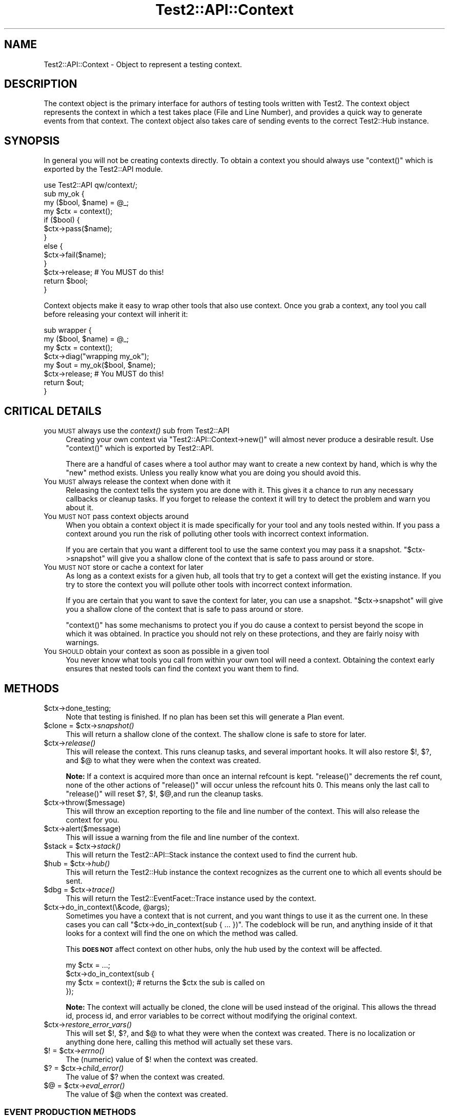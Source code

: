 .\" Automatically generated by Pod::Man 4.09 (Pod::Simple 3.35)
.\"
.\" Standard preamble:
.\" ========================================================================
.de Sp \" Vertical space (when we can't use .PP)
.if t .sp .5v
.if n .sp
..
.de Vb \" Begin verbatim text
.ft CW
.nf
.ne \\$1
..
.de Ve \" End verbatim text
.ft R
.fi
..
.\" Set up some character translations and predefined strings.  \*(-- will
.\" give an unbreakable dash, \*(PI will give pi, \*(L" will give a left
.\" double quote, and \*(R" will give a right double quote.  \*(C+ will
.\" give a nicer C++.  Capital omega is used to do unbreakable dashes and
.\" therefore won't be available.  \*(C` and \*(C' expand to `' in nroff,
.\" nothing in troff, for use with C<>.
.tr \(*W-
.ds C+ C\v'-.1v'\h'-1p'\s-2+\h'-1p'+\s0\v'.1v'\h'-1p'
.ie n \{\
.    ds -- \(*W-
.    ds PI pi
.    if (\n(.H=4u)&(1m=24u) .ds -- \(*W\h'-12u'\(*W\h'-12u'-\" diablo 10 pitch
.    if (\n(.H=4u)&(1m=20u) .ds -- \(*W\h'-12u'\(*W\h'-8u'-\"  diablo 12 pitch
.    ds L" ""
.    ds R" ""
.    ds C` ""
.    ds C' ""
'br\}
.el\{\
.    ds -- \|\(em\|
.    ds PI \(*p
.    ds L" ``
.    ds R" ''
.    ds C`
.    ds C'
'br\}
.\"
.\" Escape single quotes in literal strings from groff's Unicode transform.
.ie \n(.g .ds Aq \(aq
.el       .ds Aq '
.\"
.\" If the F register is >0, we'll generate index entries on stderr for
.\" titles (.TH), headers (.SH), subsections (.SS), items (.Ip), and index
.\" entries marked with X<> in POD.  Of course, you'll have to process the
.\" output yourself in some meaningful fashion.
.\"
.\" Avoid warning from groff about undefined register 'F'.
.de IX
..
.if !\nF .nr F 0
.if \nF>0 \{\
.    de IX
.    tm Index:\\$1\t\\n%\t"\\$2"
..
.    if !\nF==2 \{\
.        nr % 0
.        nr F 2
.    \}
.\}
.\" ========================================================================
.\"
.IX Title "Test2::API::Context 3pm"
.TH Test2::API::Context 3pm "2020-04-13" "perl v5.26.1" "User Contributed Perl Documentation"
.\" For nroff, turn off justification.  Always turn off hyphenation; it makes
.\" way too many mistakes in technical documents.
.if n .ad l
.nh
.SH "NAME"
Test2::API::Context \- Object to represent a testing context.
.SH "DESCRIPTION"
.IX Header "DESCRIPTION"
The context object is the primary interface for authors of testing tools
written with Test2. The context object represents the context in
which a test takes place (File and Line Number), and provides a quick way to
generate events from that context. The context object also takes care of
sending events to the correct Test2::Hub instance.
.SH "SYNOPSIS"
.IX Header "SYNOPSIS"
In general you will not be creating contexts directly. To obtain a context you
should always use \f(CW\*(C`context()\*(C'\fR which is exported by the Test2::API module.
.PP
.Vb 1
\&    use Test2::API qw/context/;
\&
\&    sub my_ok {
\&        my ($bool, $name) = @_;
\&        my $ctx = context();
\&
\&        if ($bool) {
\&            $ctx\->pass($name);
\&        }
\&        else {
\&            $ctx\->fail($name);
\&        }
\&
\&        $ctx\->release; # You MUST do this!
\&        return $bool;
\&    }
.Ve
.PP
Context objects make it easy to wrap other tools that also use context. Once
you grab a context, any tool you call before releasing your context will
inherit it:
.PP
.Vb 4
\&    sub wrapper {
\&        my ($bool, $name) = @_;
\&        my $ctx = context();
\&        $ctx\->diag("wrapping my_ok");
\&
\&        my $out = my_ok($bool, $name);
\&        $ctx\->release; # You MUST do this!
\&        return $out;
\&    }
.Ve
.SH "CRITICAL DETAILS"
.IX Header "CRITICAL DETAILS"
.IP "you \s-1MUST\s0 always use the \fIcontext()\fR sub from Test2::API" 4
.IX Item "you MUST always use the context() sub from Test2::API"
Creating your own context via \f(CW\*(C`Test2::API::Context\->new()\*(C'\fR will almost never
produce a desirable result. Use \f(CW\*(C`context()\*(C'\fR which is exported by Test2::API.
.Sp
There are a handful of cases where a tool author may want to create a new
context by hand, which is why the \f(CW\*(C`new\*(C'\fR method exists. Unless you really know
what you are doing you should avoid this.
.IP "You \s-1MUST\s0 always release the context when done with it" 4
.IX Item "You MUST always release the context when done with it"
Releasing the context tells the system you are done with it. This gives it a
chance to run any necessary callbacks or cleanup tasks. If you forget to
release the context it will try to detect the problem and warn you about it.
.IP "You \s-1MUST NOT\s0 pass context objects around" 4
.IX Item "You MUST NOT pass context objects around"
When you obtain a context object it is made specifically for your tool and any
tools nested within. If you pass a context around you run the risk of polluting
other tools with incorrect context information.
.Sp
If you are certain that you want a different tool to use the same context you
may pass it a snapshot. \f(CW\*(C`$ctx\->snapshot\*(C'\fR will give you a shallow clone of
the context that is safe to pass around or store.
.IP "You \s-1MUST NOT\s0 store or cache a context for later" 4
.IX Item "You MUST NOT store or cache a context for later"
As long as a context exists for a given hub, all tools that try to get a
context will get the existing instance. If you try to store the context you
will pollute other tools with incorrect context information.
.Sp
If you are certain that you want to save the context for later, you can use a
snapshot. \f(CW\*(C`$ctx\->snapshot\*(C'\fR will give you a shallow clone of the context
that is safe to pass around or store.
.Sp
\&\f(CW\*(C`context()\*(C'\fR has some mechanisms to protect you if you do cause a context to
persist beyond the scope in which it was obtained. In practice you should not
rely on these protections, and they are fairly noisy with warnings.
.IP "You \s-1SHOULD\s0 obtain your context as soon as possible in a given tool" 4
.IX Item "You SHOULD obtain your context as soon as possible in a given tool"
You never know what tools you call from within your own tool will need a
context. Obtaining the context early ensures that nested tools can find the
context you want them to find.
.SH "METHODS"
.IX Header "METHODS"
.ie n .IP "$ctx\->done_testing;" 4
.el .IP "\f(CW$ctx\fR\->done_testing;" 4
.IX Item "$ctx->done_testing;"
Note that testing is finished. If no plan has been set this will generate a
Plan event.
.ie n .IP "$clone = $ctx\->\fIsnapshot()\fR" 4
.el .IP "\f(CW$clone\fR = \f(CW$ctx\fR\->\fIsnapshot()\fR" 4
.IX Item "$clone = $ctx->snapshot()"
This will return a shallow clone of the context. The shallow clone is safe to
store for later.
.ie n .IP "$ctx\->\fIrelease()\fR" 4
.el .IP "\f(CW$ctx\fR\->\fIrelease()\fR" 4
.IX Item "$ctx->release()"
This will release the context. This runs cleanup tasks, and several important
hooks. It will also restore \f(CW$!\fR, \f(CW$?\fR, and \f(CW$@\fR to what they were when the
context was created.
.Sp
\&\fBNote:\fR If a context is acquired more than once an internal refcount is kept.
\&\f(CW\*(C`release()\*(C'\fR decrements the ref count, none of the other actions of
\&\f(CW\*(C`release()\*(C'\fR will occur unless the refcount hits 0. This means only the last
call to \f(CW\*(C`release()\*(C'\fR will reset \f(CW$?\fR, \f(CW$!\fR, \f(CW$@\fR,and run the cleanup tasks.
.ie n .IP "$ctx\->throw($message)" 4
.el .IP "\f(CW$ctx\fR\->throw($message)" 4
.IX Item "$ctx->throw($message)"
This will throw an exception reporting to the file and line number of the
context. This will also release the context for you.
.ie n .IP "$ctx\->alert($message)" 4
.el .IP "\f(CW$ctx\fR\->alert($message)" 4
.IX Item "$ctx->alert($message)"
This will issue a warning from the file and line number of the context.
.ie n .IP "$stack = $ctx\->\fIstack()\fR" 4
.el .IP "\f(CW$stack\fR = \f(CW$ctx\fR\->\fIstack()\fR" 4
.IX Item "$stack = $ctx->stack()"
This will return the Test2::API::Stack instance the context used to find
the current hub.
.ie n .IP "$hub = $ctx\->\fIhub()\fR" 4
.el .IP "\f(CW$hub\fR = \f(CW$ctx\fR\->\fIhub()\fR" 4
.IX Item "$hub = $ctx->hub()"
This will return the Test2::Hub instance the context recognizes as the
current one to which all events should be sent.
.ie n .IP "$dbg = $ctx\->\fItrace()\fR" 4
.el .IP "\f(CW$dbg\fR = \f(CW$ctx\fR\->\fItrace()\fR" 4
.IX Item "$dbg = $ctx->trace()"
This will return the Test2::EventFacet::Trace instance used by the context.
.ie n .IP "$ctx\->do_in_context(\e&code, @args);" 4
.el .IP "\f(CW$ctx\fR\->do_in_context(\e&code, \f(CW@args\fR);" 4
.IX Item "$ctx->do_in_context(&code, @args);"
Sometimes you have a context that is not current, and you want things to use it
as the current one. In these cases you can call
\&\f(CW\*(C`$ctx\->do_in_context(sub { ... })\*(C'\fR. The codeblock will be run, and
anything inside of it that looks for a context will find the one on which the
method was called.
.Sp
This \fB\s-1DOES NOT\s0\fR affect context on other hubs, only the hub used by the context
will be affected.
.Sp
.Vb 4
\&    my $ctx = ...;
\&    $ctx\->do_in_context(sub {
\&        my $ctx = context(); # returns the $ctx the sub is called on
\&    });
.Ve
.Sp
\&\fBNote:\fR The context will actually be cloned, the clone will be used instead of
the original. This allows the thread id, process id, and error variables to be correct without
modifying the original context.
.ie n .IP "$ctx\->\fIrestore_error_vars()\fR" 4
.el .IP "\f(CW$ctx\fR\->\fIrestore_error_vars()\fR" 4
.IX Item "$ctx->restore_error_vars()"
This will set \f(CW$!\fR, \f(CW$?\fR, and \f(CW$@\fR to what they were when the context was
created. There is no localization or anything done here, calling this method
will actually set these vars.
.ie n .IP "$! = $ctx\->\fIerrno()\fR" 4
.el .IP "$! = \f(CW$ctx\fR\->\fIerrno()\fR" 4
.IX Item "$! = $ctx->errno()"
The (numeric) value of \f(CW$!\fR when the context was created.
.ie n .IP "$? = $ctx\->\fIchild_error()\fR" 4
.el .IP "$? = \f(CW$ctx\fR\->\fIchild_error()\fR" 4
.IX Item "$? = $ctx->child_error()"
The value of \f(CW$?\fR when the context was created.
.ie n .IP "$@ = $ctx\->\fIeval_error()\fR" 4
.el .IP "$@ = \f(CW$ctx\fR\->\fIeval_error()\fR" 4
.IX Item "$@ = $ctx->eval_error()"
The value of \f(CW$@\fR when the context was created.
.SS "\s-1EVENT PRODUCTION METHODS\s0"
.IX Subsection "EVENT PRODUCTION METHODS"
\&\fBWhich one do I use?\fR
.PP
The \f(CW\*(C`pass*\*(C'\fR and \f(CW\*(C`fail*\*(C'\fR are optimal if they meet your situation, using one of
them will always be the most optimal. That said they are optimal by eliminating
many features.
.PP
Method such as \f(CW\*(C`ok\*(C'\fR, and \f(CW\*(C`note\*(C'\fR are shortcuts for generating common 1\-task
events based on the old \s-1API,\s0 however they are forward compatible, and easy to
use. If these meet your needs then go ahead and use them, but please check back
often for alternatives that may be added.
.PP
If you want to generate new style events, events that do many things at once,
then you want the \f(CW\*(C`*ev2*\*(C'\fR methods. These let you directly specify which facets
you wish to use.
.ie n .IP "$event = $ctx\->\fIpass()\fR" 4
.el .IP "\f(CW$event\fR = \f(CW$ctx\fR\->\fIpass()\fR" 4
.IX Item "$event = $ctx->pass()"
.PD 0
.ie n .IP "$event = $ctx\->pass($name)" 4
.el .IP "\f(CW$event\fR = \f(CW$ctx\fR\->pass($name)" 4
.IX Item "$event = $ctx->pass($name)"
.PD
This will send and return an Test2::Event::Pass event. You may optionally
provide a \f(CW$name\fR for the assertion.
.Sp
The Test2::Event::Pass is a specially crafted and optimized event, using
this will help the performance of passing tests.
.ie n .IP "$true = $ctx\->\fIpass_and_release()\fR" 4
.el .IP "\f(CW$true\fR = \f(CW$ctx\fR\->\fIpass_and_release()\fR" 4
.IX Item "$true = $ctx->pass_and_release()"
.PD 0
.ie n .IP "$true = $ctx\->pass_and_release($name)" 4
.el .IP "\f(CW$true\fR = \f(CW$ctx\fR\->pass_and_release($name)" 4
.IX Item "$true = $ctx->pass_and_release($name)"
.PD
This is a combination of \f(CW\*(C`pass()\*(C'\fR and \f(CW\*(C`release()\*(C'\fR. You can use this if you do
not plan to do anything with the context after sending the event. This helps
write more clear and compact code.
.Sp
.Vb 4
\&    sub shorthand {
\&        my ($bool, $name) = @_;
\&        my $ctx = context();
\&        return $ctx\->pass_and_release($name) if $bool;
\&
\&        ... Handle a failure ...
\&    }
\&
\&    sub longform {
\&        my ($bool, $name) = @_;
\&        my $ctx = context();
\&
\&        if ($bool) {
\&            $ctx\->pass($name);
\&            $ctx\->release;
\&            return 1;
\&        }
\&
\&        ... Handle a failure ...
\&    }
.Ve
.ie n .IP "my $event = $ctx\->\fIfail()\fR" 4
.el .IP "my \f(CW$event\fR = \f(CW$ctx\fR\->\fIfail()\fR" 4
.IX Item "my $event = $ctx->fail()"
.PD 0
.ie n .IP "my $event = $ctx\->fail($name)" 4
.el .IP "my \f(CW$event\fR = \f(CW$ctx\fR\->fail($name)" 4
.IX Item "my $event = $ctx->fail($name)"
.ie n .IP "my $event = $ctx\->fail($name, @diagnostics)" 4
.el .IP "my \f(CW$event\fR = \f(CW$ctx\fR\->fail($name, \f(CW@diagnostics\fR)" 4
.IX Item "my $event = $ctx->fail($name, @diagnostics)"
.PD
This lets you send an Test2::Event::Fail event. You may optionally provide a
\&\f(CW$name\fR and \f(CW@diagnostics\fR messages.
.Sp
Diagnostics messages can be simple strings, data structures, or instances of
Test2::EventFacet::Info::Table (which are converted inline into the
Test2::EventFacet::Info structure).
.ie n .IP "my $false = $ctx\->\fIfail_and_release()\fR" 4
.el .IP "my \f(CW$false\fR = \f(CW$ctx\fR\->\fIfail_and_release()\fR" 4
.IX Item "my $false = $ctx->fail_and_release()"
.PD 0
.ie n .IP "my $false = $ctx\->fail_and_release($name)" 4
.el .IP "my \f(CW$false\fR = \f(CW$ctx\fR\->fail_and_release($name)" 4
.IX Item "my $false = $ctx->fail_and_release($name)"
.ie n .IP "my $false = $ctx\->fail_and_release($name, @diagnostics)" 4
.el .IP "my \f(CW$false\fR = \f(CW$ctx\fR\->fail_and_release($name, \f(CW@diagnostics\fR)" 4
.IX Item "my $false = $ctx->fail_and_release($name, @diagnostics)"
.PD
This is a combination of \f(CW\*(C`fail()\*(C'\fR and \f(CW\*(C`release()\*(C'\fR. This can be used to write
clearer and shorter code.
.Sp
.Vb 4
\&    sub shorthand {
\&        my ($bool, $name) = @_;
\&        my $ctx = context();
\&        return $ctx\->fail_and_release($name) unless $bool;
\&
\&        ... Handle a success ...
\&    }
\&
\&    sub longform {
\&        my ($bool, $name) = @_;
\&        my $ctx = context();
\&
\&        unless ($bool) {
\&            $ctx\->pass($name);
\&            $ctx\->release;
\&            return 1;
\&        }
\&
\&        ... Handle a success ...
\&    }
.Ve
.ie n .IP "$event = $ctx\->ok($bool, $name)" 4
.el .IP "\f(CW$event\fR = \f(CW$ctx\fR\->ok($bool, \f(CW$name\fR)" 4
.IX Item "$event = $ctx->ok($bool, $name)"
.PD 0
.ie n .IP "$event = $ctx\->ok($bool, $name, \e@on_fail)" 4
.el .IP "\f(CW$event\fR = \f(CW$ctx\fR\->ok($bool, \f(CW$name\fR, \e@on_fail)" 4
.IX Item "$event = $ctx->ok($bool, $name, @on_fail)"
.PD
\&\fB\s-1NOTE:\s0\fR Use of this method is discouraged in favor of \f(CW\*(C`pass()\*(C'\fR and \f(CW\*(C`fail()\*(C'\fR
which produce Test2::Event::Pass and Test2::Event::Fail events. These
newer event types are faster and less crufty.
.Sp
This will create an Test2::Event::Ok object for you. If \f(CW$bool\fR is false
then an Test2::Event::Diag event will be sent as well with details about the
failure. If you do not want automatic diagnostics you should use the
\&\f(CW\*(C`send_event()\*(C'\fR method directly.
.Sp
The third argument \f(CW\*(C`\e@on_fail\*(C'\fR) is an optional set of diagnostics to be sent in
the event of a test failure. Unlike with \f(CW\*(C`fail()\*(C'\fR these diagnostics must be
plain strings, data structures are not supported.
.ie n .IP "$event = $ctx\->note($message)" 4
.el .IP "\f(CW$event\fR = \f(CW$ctx\fR\->note($message)" 4
.IX Item "$event = $ctx->note($message)"
Send an Test2::Event::Note. This event prints a message to \s-1STDOUT.\s0
.ie n .IP "$event = $ctx\->diag($message)" 4
.el .IP "\f(CW$event\fR = \f(CW$ctx\fR\->diag($message)" 4
.IX Item "$event = $ctx->diag($message)"
Send an Test2::Event::Diag. This event prints a message to \s-1STDERR.\s0
.ie n .IP "$event = $ctx\->plan($max)" 4
.el .IP "\f(CW$event\fR = \f(CW$ctx\fR\->plan($max)" 4
.IX Item "$event = $ctx->plan($max)"
.PD 0
.ie n .IP "$event = $ctx\->plan(0, '\s-1SKIP\s0', $reason)" 4
.el .IP "\f(CW$event\fR = \f(CW$ctx\fR\->plan(0, '\s-1SKIP\s0', \f(CW$reason\fR)" 4
.IX Item "$event = $ctx->plan(0, 'SKIP', $reason)"
.PD
This can be used to send an Test2::Event::Plan event. This event
usually takes either a number of tests you expect to run. Optionally you can
set the expected count to 0 and give the '\s-1SKIP\s0' directive with a reason to
cause all tests to be skipped.
.ie n .IP "$event = $ctx\->skip($name, $reason);" 4
.el .IP "\f(CW$event\fR = \f(CW$ctx\fR\->skip($name, \f(CW$reason\fR);" 4
.IX Item "$event = $ctx->skip($name, $reason);"
Send an Test2::Event::Skip event.
.ie n .IP "$event = $ctx\->bail($reason)" 4
.el .IP "\f(CW$event\fR = \f(CW$ctx\fR\->bail($reason)" 4
.IX Item "$event = $ctx->bail($reason)"
This sends an Test2::Event::Bail event. This event will completely
terminate all testing.
.ie n .IP "$event = $ctx\->send_ev2(%facets)" 4
.el .IP "\f(CW$event\fR = \f(CW$ctx\fR\->send_ev2(%facets)" 4
.IX Item "$event = $ctx->send_ev2(%facets)"
This lets you build and send a V2 event directly from facets. The event is
returned after it is sent.
.Sp
This example sends a single assertion, a note (comment for stdout in
Test::Builder talk) and sets the plan to 1.
.Sp
.Vb 5
\&    my $event = $ctx\->send_event(
\&        plan   => {count => 1},
\&        assert => {pass  => 1, details => "A passing assert"},
\&        info => [{tag => \*(AqNOTE\*(Aq, details => "This is a note"}],
\&    );
.Ve
.ie n .IP "$event = $ctx\->build_e2(%facets)" 4
.el .IP "\f(CW$event\fR = \f(CW$ctx\fR\->build_e2(%facets)" 4
.IX Item "$event = $ctx->build_e2(%facets)"
This is the same as \f(CW\*(C`send_ev2()\*(C'\fR, except it builds and returns the event
without sending it.
.ie n .IP "$event = $ctx\->send_ev2_and_release($Type, %parameters)" 4
.el .IP "\f(CW$event\fR = \f(CW$ctx\fR\->send_ev2_and_release($Type, \f(CW%parameters\fR)" 4
.IX Item "$event = $ctx->send_ev2_and_release($Type, %parameters)"
This is a combination of \f(CW\*(C`send_ev2()\*(C'\fR and \f(CW\*(C`release()\*(C'\fR.
.Sp
.Vb 4
\&    sub shorthand {
\&        my $ctx = context();
\&        return $ctx\->send_ev2_and_release(assert => {pass => 1, details => \*(Aqfoo\*(Aq});
\&    }
\&
\&    sub longform {
\&        my $ctx = context();
\&        my $event = $ctx\->send_ev2(assert => {pass => 1, details => \*(Aqfoo\*(Aq});
\&        $ctx\->release;
\&        return $event;
\&    }
.Ve
.ie n .IP "$event = $ctx\->send_event($Type, %parameters)" 4
.el .IP "\f(CW$event\fR = \f(CW$ctx\fR\->send_event($Type, \f(CW%parameters\fR)" 4
.IX Item "$event = $ctx->send_event($Type, %parameters)"
\&\fBIt is better to use \f(BIsend_ev2()\fB in new code.\fR
.Sp
This lets you build and send an event of any type. The \f(CW$Type\fR argument should
be the event package name with \f(CW\*(C`Test2::Event::\*(C'\fR left off, or a fully
qualified package name prefixed with a '+'. The event is returned after it is
sent.
.Sp
.Vb 1
\&    my $event = $ctx\->send_event(\*(AqOk\*(Aq, ...);
.Ve
.Sp
or
.Sp
.Vb 1
\&    my $event = $ctx\->send_event(\*(Aq+Test2::Event::Ok\*(Aq, ...);
.Ve
.ie n .IP "$event = $ctx\->build_event($Type, %parameters)" 4
.el .IP "\f(CW$event\fR = \f(CW$ctx\fR\->build_event($Type, \f(CW%parameters\fR)" 4
.IX Item "$event = $ctx->build_event($Type, %parameters)"
\&\fBIt is better to use \f(BIbuild_ev2()\fB in new code.\fR
.Sp
This is the same as \f(CW\*(C`send_event()\*(C'\fR, except it builds and returns the event
without sending it.
.ie n .IP "$event = $ctx\->send_event_and_release($Type, %parameters)" 4
.el .IP "\f(CW$event\fR = \f(CW$ctx\fR\->send_event_and_release($Type, \f(CW%parameters\fR)" 4
.IX Item "$event = $ctx->send_event_and_release($Type, %parameters)"
\&\fBIt is better to use \f(BIsend_ev2_and_release()\fB in new code.\fR
.Sp
This is a combination of \f(CW\*(C`send_event()\*(C'\fR and \f(CW\*(C`release()\*(C'\fR.
.Sp
.Vb 4
\&    sub shorthand {
\&        my $ctx = context();
\&        return $ctx\->send_event_and_release(Pass => { name => \*(Aqfoo\*(Aq });
\&    }
\&
\&    sub longform {
\&        my $ctx = context();
\&        my $event = $ctx\->send_event(Pass => { name => \*(Aqfoo\*(Aq });
\&        $ctx\->release;
\&        return $event;
\&    }
.Ve
.SH "HOOKS"
.IX Header "HOOKS"
There are 2 types of hooks, init hooks, and release hooks. As the names
suggest, these hooks are triggered when contexts are created or released.
.SS "\s-1INIT HOOKS\s0"
.IX Subsection "INIT HOOKS"
These are called whenever a context is initialized. That means when a new
instance is created. These hooks are \fB\s-1NOT\s0\fR called every time something
requests a context, just when a new one is created.
.PP
\fI\s-1GLOBAL\s0\fR
.IX Subsection "GLOBAL"
.PP
This is how you add a global init callback. Global callbacks happen for every
context for any hub or stack.
.PP
.Vb 4
\&    Test2::API::test2_add_callback_context_init(sub {
\&        my $ctx = shift;
\&        ...
\&    });
.Ve
.PP
\fI\s-1PER HUB\s0\fR
.IX Subsection "PER HUB"
.PP
This is how you add an init callback for all contexts created for a given hub.
These callbacks will not run for other hubs.
.PP
.Vb 4
\&    $hub\->add_context_init(sub {
\&        my $ctx = shift;
\&        ...
\&    });
.Ve
.PP
\fI\s-1PER CONTEXT\s0\fR
.IX Subsection "PER CONTEXT"
.PP
This is how you specify an init hook that will only run if your call to
\&\f(CW\*(C`context()\*(C'\fR generates a new context. The callback will be ignored if
\&\f(CW\*(C`context()\*(C'\fR is returning an existing context.
.PP
.Vb 4
\&    my $ctx = context(on_init => sub {
\&        my $ctx = shift;
\&        ...
\&    });
.Ve
.SS "\s-1RELEASE HOOKS\s0"
.IX Subsection "RELEASE HOOKS"
These are called whenever a context is released. That means when the last
reference to the instance is about to be destroyed. These hooks are \fB\s-1NOT\s0\fR
called every time \f(CW\*(C`$ctx\->release\*(C'\fR is called.
.PP
\fI\s-1GLOBAL\s0\fR
.IX Subsection "GLOBAL"
.PP
This is how you add a global release callback. Global callbacks happen for every
context for any hub or stack.
.PP
.Vb 4
\&    Test2::API::test2_add_callback_context_release(sub {
\&        my $ctx = shift;
\&        ...
\&    });
.Ve
.PP
\fI\s-1PER HUB\s0\fR
.IX Subsection "PER HUB"
.PP
This is how you add a release callback for all contexts created for a given
hub. These callbacks will not run for other hubs.
.PP
.Vb 4
\&    $hub\->add_context_release(sub {
\&        my $ctx = shift;
\&        ...
\&    });
.Ve
.PP
\fI\s-1PER CONTEXT\s0\fR
.IX Subsection "PER CONTEXT"
.PP
This is how you add release callbacks directly to a context. The callback will
\&\fB\s-1ALWAYS\s0\fR be added to the context that gets returned, it does not matter if a
new one is generated, or if an existing one is returned.
.PP
.Vb 4
\&    my $ctx = context(on_release => sub {
\&        my $ctx = shift;
\&        ...
\&    });
.Ve
.SH "THIRD PARTY META-DATA"
.IX Header "THIRD PARTY META-DATA"
This object consumes Test2::Util::ExternalMeta which provides a consistent
way for you to attach meta-data to instances of this class. This is useful for
tools, plugins, and other extensions.
.SH "SOURCE"
.IX Header "SOURCE"
The source code repository for Test2 can be found at
\&\fIhttp://github.com/Test\-More/test\-more/\fR.
.SH "MAINTAINERS"
.IX Header "MAINTAINERS"
.IP "Chad Granum <exodist@cpan.org>" 4
.IX Item "Chad Granum <exodist@cpan.org>"
.SH "AUTHORS"
.IX Header "AUTHORS"
.PD 0
.IP "Chad Granum <exodist@cpan.org>" 4
.IX Item "Chad Granum <exodist@cpan.org>"
.IP "Kent Fredric <kentnl@cpan.org>" 4
.IX Item "Kent Fredric <kentnl@cpan.org>"
.PD
.SH "COPYRIGHT"
.IX Header "COPYRIGHT"
Copyright 2019 Chad Granum <exodist@cpan.org>.
.PP
This program is free software; you can redistribute it and/or
modify it under the same terms as Perl itself.
.PP
See \fIhttp://dev.perl.org/licenses/\fR
